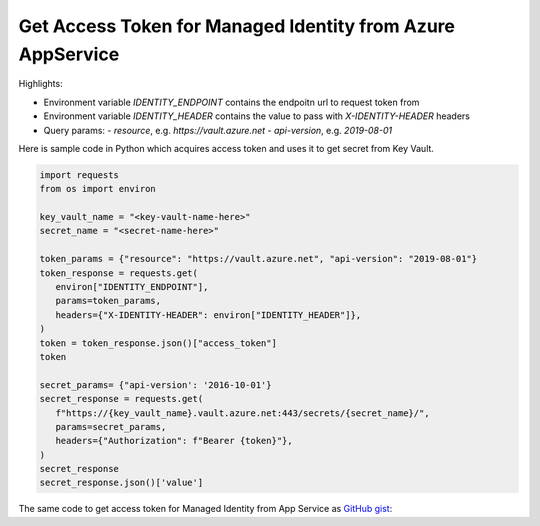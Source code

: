 Get Access Token for Managed Identity from Azure AppService
==========================================================================

Highlights:

- Environment variable `IDENTITY_ENDPOINT` contains the endpoitn url to request token from
- Environment variable `IDENTITY_HEADER` contains the value to pass with `X-IDENTITY-HEADER` headers
- Query params:
  - `resource`, e.g. `https://vault.azure.net`
  - `api-version`, e.g. `2019-08-01`

Here is sample code in Python which acquires access token and uses it to get secret from Key Vault.

.. code-block:: python

   import requests
   from os import environ

   key_vault_name = "<key-vault-name-here>"
   secret_name = "<secret-name-here>"

   token_params = {"resource": "https://vault.azure.net", "api-version": "2019-08-01"}
   token_response = requests.get(
      environ["IDENTITY_ENDPOINT"],
      params=token_params,
      headers={"X-IDENTITY-HEADER": environ["IDENTITY_HEADER"]},
   )
   token = token_response.json()["access_token"]
   token

   secret_params= {"api-version': '2016-10-01'}
   secret_response = requests.get(
      f"https://{key_vault_name}.vault.azure.net:443/secrets/{secret_name}/",
      params=secret_params,
      headers={"Authorization": f"Bearer {token}"},
   )
   secret_response
   secret_response.json()['value']


The same code to get access token for Managed Identity from App Service as `GitHub gist <https://gist.github.com/ivangeorgiev/7d536fafc7dca0c5bf45b35d20039fa0>`__:

.. raw:: html

   <script src="https://gist.github.com/ivangeorgiev/7d536fafc7dca0c5bf45b35d20039fa0.js?file=get_access_token.py"></script>
